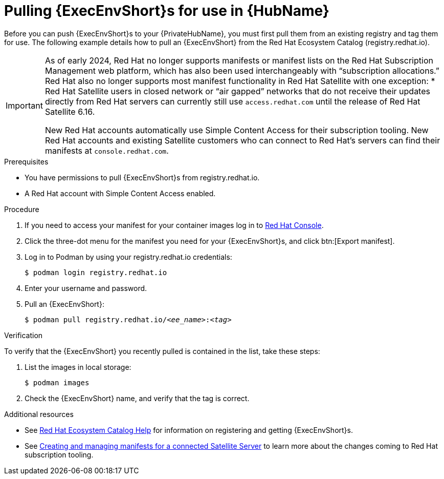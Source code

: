

[id="obtain-images"]


= Pulling {ExecEnvShort}s for use in {HubName}

[role="_abstract"]
Before you can push {ExecEnvShort}s to your {PrivateHubName}, you must first pull them from an existing registry and tag them for use. The following example details how to pull an {ExecEnvShort} from the Red Hat Ecosystem Catalog (registry.redhat.io).

[IMPORTANT]
====
As of early 2024, Red Hat no longer supports manifests or manifest lists on the Red Hat Subscription Management web platform, which has also been used interchangeably with “subscription allocations.” Red Hat also no longer supports most manifest functionality in Red Hat Satellite with one exception:
* Red Hat Satellite users in closed network or “air gapped” networks that do not receive their updates directly from Red Hat servers can currently still use `access.redhat.com` until the release of Red Hat Satellite 6.16.

New Red Hat accounts automatically use Simple Content Access for their subscription tooling. New Red Hat accounts and existing Satellite customers who can connect to Red Hat's servers can find their manifests at `console.redhat.com`.
====

.Prerequisites

* You have permissions to pull {ExecEnvShort}s from registry.redhat.io.

* A Red Hat account with Simple Content Access enabled.

.Procedure

. If you need to access your manifest for your container images log in to link:console.redhat.com/subscriptions/manifests[Red Hat Console].

. Click the three-dot menu for the manifest you need for your {ExecEnvShort}s, and click btn:[Export manifest].

. Log in to Podman by using your registry.redhat.io credentials:
+
-----
$ podman login registry.redhat.io
-----
+
. Enter your username and password.
. Pull an {ExecEnvShort}:
+
[subs="+quotes"]
-----
$ podman pull registry.redhat.io/__<ee_name>__:__<tag>__
-----


.Verification

To verify that the {ExecEnvShort} you recently pulled is contained in the list, take these steps:

. List the images in local storage:
+
-----
$ podman images
-----
+
. Check the {ExecEnvShort} name, and verify that the tag is correct.

[role="_additional-resources"]
.Additional resources

* See link:redhat-connect.gitbook.io/catalog-help/[Red Hat Ecosystem Catalog Help] for information on registering and getting {ExecEnvShort}s.

* See link:{BaseURL}/subscription_central/1-latest/html/creating_and_managing_manifests_for_a_connected_satellite_server/index[Creating and managing manifests for a connected Satellite Server] to learn more about the changes coming to Red Hat subscription tooling.
